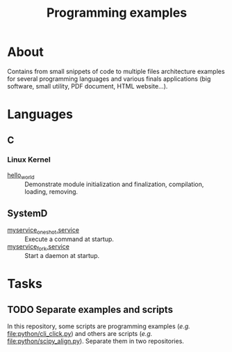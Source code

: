 :PROPERTIES:
:ID:       94068fa5-fe90-4a1c-8e04-2aaea03b5976
:END:
#+TITLE: Programming examples

* About

Contains from small snippets of code to multiple files architecture examples
for several programming languages and various finals applications (big
software, small utility, PDF document, HTML website...).

* Languages

** C
:PROPERTIES:
:DIR:      c
:END:

*** Linux Kernel
:PROPERTIES:
:ID:       8aa65925-2eb0-4072-b5e6-97d7e47af30a
:DIR:      c/linux_kernel
:END:

- [[attachment:hello_world/][hello_world]] :: Demonstrate module initialization and finalization,
  compilation, loading, removing.

** SystemD
:PROPERTIES:
:DIR:      systemd/
:ID:       5e5e1b21-a495-4aa7-bc89-bf615b2b7fa9
:END:

- [[attachment:myservice_oneshot.service][myservice_oneshot.service]] :: Execute a command at startup.
- [[attachment:myservice_fork.service][myservice_fork.service]] :: Start a daemon at startup.

* Tasks

** TODO Separate examples and scripts

In this repository, some scripts are programming examples (/e.g./
[[file:python/cli_click.py]]) and others are scripts (/e.g./
[[file:python/scipy_align.py]]). Separate them in two repositories.

